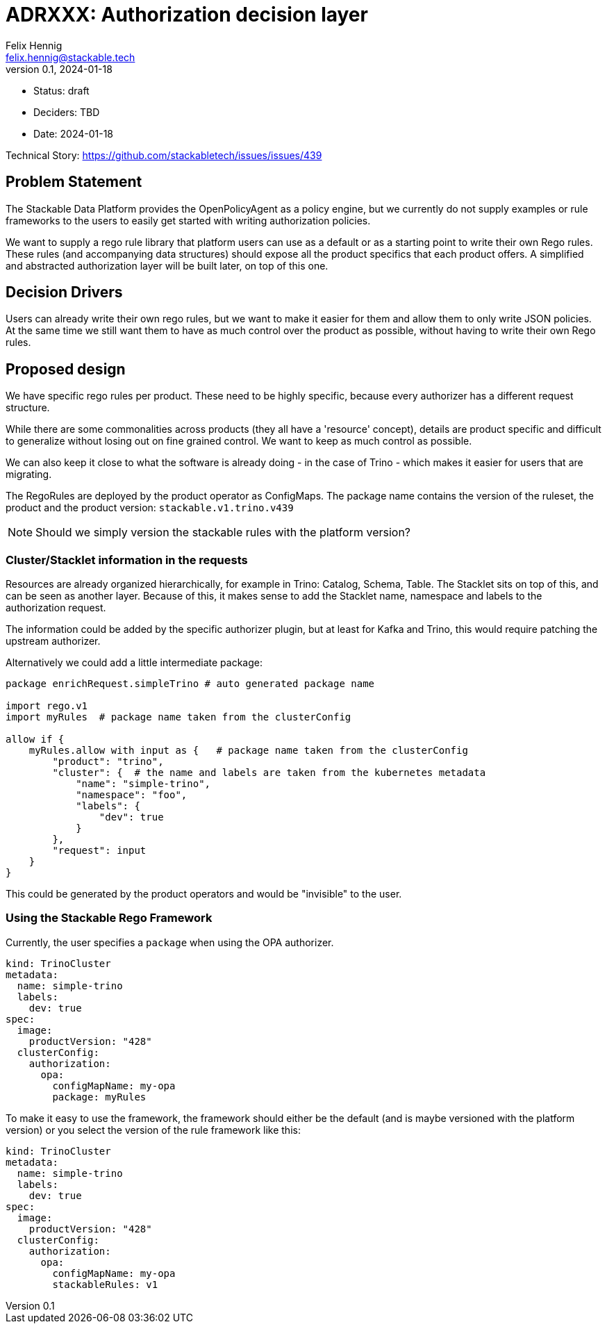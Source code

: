 = ADRXXX: Authorization decision layer
Felix Hennig <felix.hennig@stackable.tech>
v0.1, 2024-01-18
:status: draft

* Status: {status}
* Deciders: TBD
* Date: 2024-01-18

Technical Story: https://github.com/stackabletech/issues/issues/439

== Problem Statement

The Stackable Data Platform provides the OpenPolicyAgent as a policy engine, but we currently do not supply examples or rule frameworks to the users to easily get started with writing authorization policies.

We want to supply a rego rule library that platform users can use as a default or as a starting point to write their own Rego rules.
These rules (and accompanying data structures) should expose all the product specifics that each product offers.
A simplified and abstracted authorization layer will be built later, on top of this one.

== Decision Drivers

Users can already write their own rego rules, but we want to make it easier for them and allow them to only write JSON policies.
At the same time we still want them to have as much control over the product as possible, without having to write their own Rego rules.

== Proposed design

We have specific rego rules per product.
These need to be highly specific, because every authorizer has a different request structure.

While there are some commonalities across products (they all have a 'resource' concept), details are product specific and difficult to generalize
without losing out on fine grained control.
We want to keep as much control as possible.

We can also keep it close to what the software is already doing - in the case of Trino - which makes it easier for users that are migrating.

The RegoRules are deployed by the product operator as ConfigMaps.
The package name contains the version of the ruleset, the product and the product version: `stackable.v1.trino.v439`

NOTE: Should we simply version the stackable rules with the platform version?

=== Cluster/Stacklet information in the requests

Resources are already organized hierarchically, for example in Trino: Catalog, Schema, Table.
The Stacklet sits on top of this, and can be seen as another layer.
Because of this, it makes sense to add the Stacklet name, namespace and labels to the authorization request.

The information could be added by the specific authorizer plugin, but at least for Kafka and Trino, this would require patching the upstream authorizer.

Alternatively we could add a little intermediate package:

[source]
----
package enrichRequest.simpleTrino # auto generated package name

import rego.v1
import myRules  # package name taken from the clusterConfig

allow if {
    myRules.allow with input as {   # package name taken from the clusterConfig
        "product": "trino",
        "cluster": {  # the name and labels are taken from the kubernetes metadata
            "name": "simple-trino",
            "namespace": "foo",
            "labels": {
                "dev": true
            }
        },
        "request": input
    }
}
----

This could be generated by the product operators and would be "invisible" to the user.

=== Using the Stackable Rego Framework

Currently, the user specifies a `package` when using the OPA authorizer.

[source,yaml]
----
kind: TrinoCluster
metadata:
  name: simple-trino
  labels:
    dev: true
spec:
  image:
    productVersion: "428"
  clusterConfig:
    authorization:
      opa:
        configMapName: my-opa
        package: myRules
----

To make it easy to use the framework, the framework should either be the default (and is maybe versioned with the platform version)
or you select the version of the rule framework like this:

[source,yaml]
----
kind: TrinoCluster
metadata:
  name: simple-trino
  labels:
    dev: true
spec:
  image:
    productVersion: "428"
  clusterConfig:
    authorization:
      opa:
        configMapName: my-opa
        stackableRules: v1
----